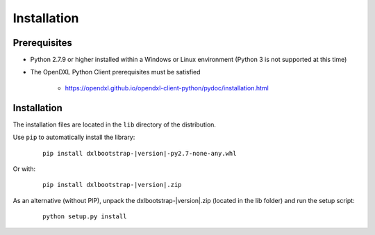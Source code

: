 Installation
============

Prerequisites
*************

* Python 2.7.9 or higher installed within a Windows or Linux environment (Python 3 is not supported at this time)

* The OpenDXL Python Client prerequisites must be satisfied

    * https://opendxl.github.io/opendxl-client-python/pydoc/installation.html

Installation
************

The installation files are located in the ``lib`` directory of the distribution.

Use ``pip`` to automatically install the library:

    .. parsed-literal::

        pip install dxlbootstrap-\ |version|\-py2.7-none-any.whl

Or with:

    .. parsed-literal::

        pip install dxlbootstrap-\ |version|\.zip

As an alternative (without PIP), unpack the dxlbootstrap-\ |version|\.zip (located in the lib folder) and run the setup
script:

    .. parsed-literal::

        python setup.py install


